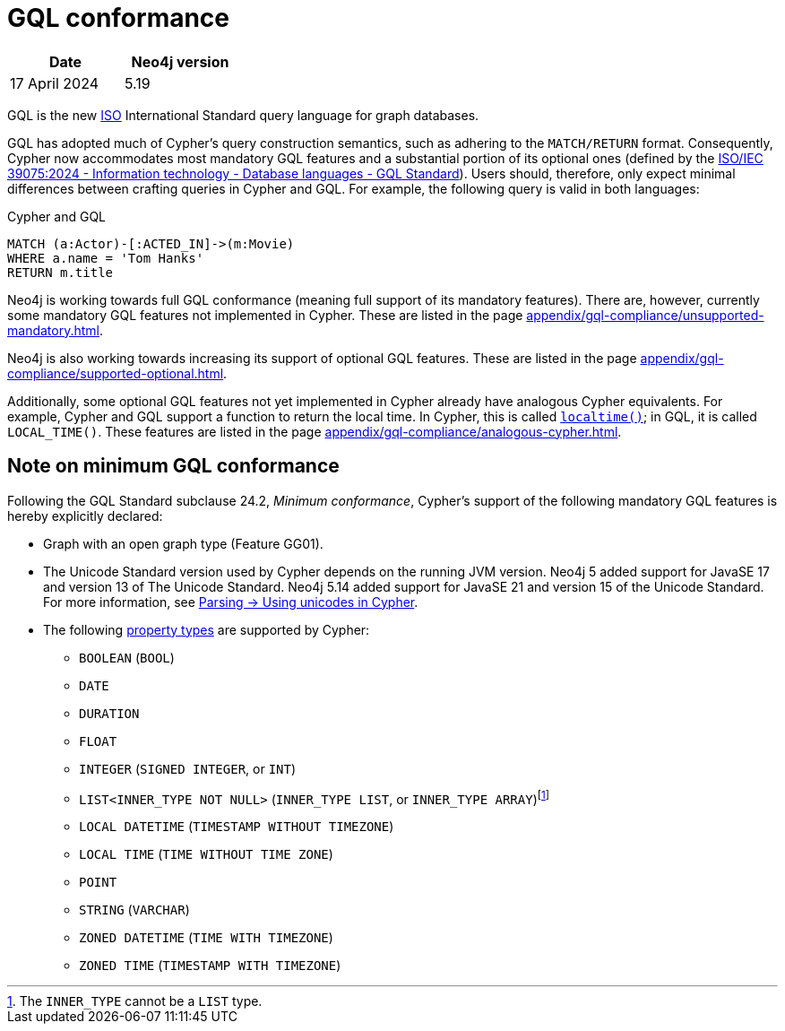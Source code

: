 :description: Overview about Cypher's conformance to GQL.
= GQL conformance

[options="header",cols="2", width=30%]
|===
| Date | Neo4j version
| 17 April 2024 | 5.19
|===

GQL is the new link:https://www.iso.org/home.html[ISO] International Standard query language for graph databases.

GQL has adopted much of Cypher’s query construction semantics, such as adhering to the `MATCH/RETURN` format.
Consequently, Cypher now accommodates most mandatory GQL features and a substantial portion of its optional ones (defined by the link:https://www.iso.org/standard/76120.html[ISO/IEC 39075:2024 - Information technology - Database languages - GQL Standard]).
Users should, therefore, only expect minimal differences between crafting queries in Cypher and GQL.
For example, the following query is valid in both languages:

.Cypher and GQL
[source, cypher]
----
MATCH (a:Actor)-[:ACTED_IN]->(m:Movie)
WHERE a.name = 'Tom Hanks'
RETURN m.title
----

Neo4j is working towards full GQL conformance (meaning full support of its mandatory features).
There are, however, currently some mandatory GQL features not implemented in Cypher.
These are listed in the page xref:appendix/gql-compliance/unsupported-mandatory.adoc[].

Neo4j is also working towards increasing its support of optional GQL features.
These are listed in the page xref:appendix/gql-compliance/supported-optional.adoc[].

Additionally, some optional GQL features not yet implemented in Cypher already have analogous Cypher equivalents.
For example, Cypher and GQL support a function to return the local time. In Cypher, this is called xref:functions/temporal/index.adoc#functions-localtime[`localtime()`]; in GQL, it is called `LOCAL_TIME()`.
These features are listed in the page xref:appendix/gql-compliance/analogous-cypher.adoc[].

[[gql-conformance]]
== Note on minimum GQL conformance

Following the GQL Standard subclause 24.2, _Minimum conformance_, Cypher’s support of the following mandatory GQL features is hereby explicitly declared:

* Graph with an open graph type (Feature GG01).
* The Unicode Standard version used by Cypher depends on the running JVM version. Neo4j 5 added support for JavaSE 17 and version 13 of The Unicode Standard. Neo4j 5.14 added support for JavaSE 21 and version 15 of the Unicode Standard. For more information, see xref:syntax/parsing.adoc##_using_unicodes_in_cypher[Parsing -> Using unicodes in Cypher].
* The following xref:values-and-types/property-structural-constructed.adoc#_property_types[property types] are supported by Cypher:
** `BOOLEAN` (`BOOL`)
** `DATE`
** `DURATION`
** `FLOAT`
** `INTEGER` (`SIGNED INTEGER`, or `INT`)
** `LIST<INNER_TYPE NOT NULL>` (`INNER_TYPE LIST`, or `INNER_TYPE ARRAY`)footnote:[The `INNER_TYPE` cannot be a `LIST` type.]
** `LOCAL DATETIME` (`TIMESTAMP WITHOUT TIMEZONE`)
** `LOCAL TIME` (`TIME WITHOUT TIME ZONE`)
** `POINT`
** `STRING` (`VARCHAR`)
** `ZONED DATETIME` (`TIME WITH TIMEZONE`)
** `ZONED TIME` (`TIMESTAMP WITH TIMEZONE`)
